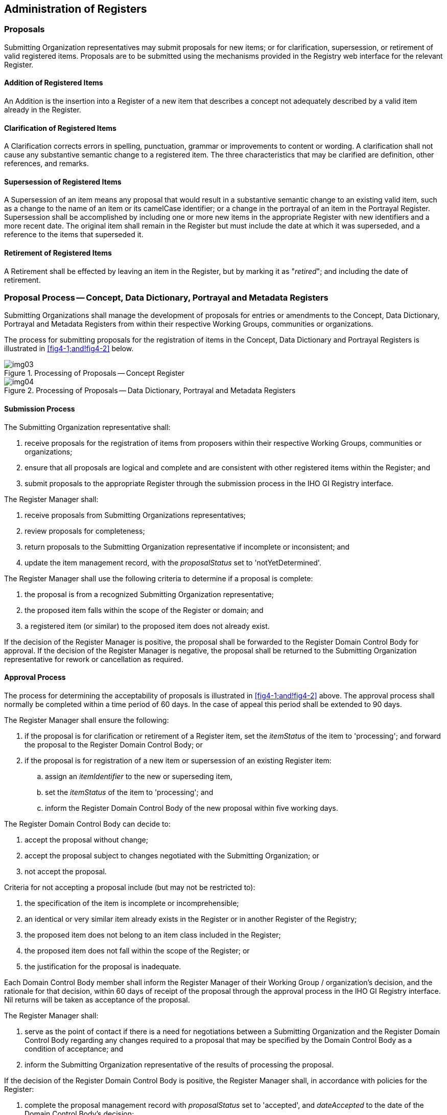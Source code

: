 == Administration of Registers

=== Proposals

Submitting Organization representatives may submit proposals for new
items; or for clarification, supersession, or retirement of valid
registered items. Proposals are to be submitted using the mechanisms
provided in the Registry web interface for the relevant Register.

==== Addition of Registered Items

An Addition is the insertion into a Register of a new item that
describes a concept not adequately described by a valid item already
in the Register.

==== Clarification of Registered Items

A Clarification corrects errors in spelling, punctuation, grammar or
improvements to content or wording. A clarification shall not cause
any substantive semantic change to a registered item. The three
characteristics that may be clarified are definition, other
references, and remarks.

==== Supersession of Registered Items

A Supersession of an item means any proposal that would result in a
substantive semantic change to an existing valid item, such as a
change to the name of an item or its camelCase identifier; or a
change in the portrayal of an item in the Portrayal Register.
Supersession shall be accomplished by including one or more new items
in the appropriate Register with new identifiers and a more recent
date. The original item shall remain in the Register but must include
the date at which it was superseded, and a reference to the items
that superseded it.

==== Retirement of Registered Items

A Retirement shall be effected by leaving an item in the Register,
but by marking it as "__retired__"; and including the date of
retirement.

=== Proposal Process -- Concept, Data Dictionary, Portrayal and Metadata Registers

Submitting Organizations shall manage the development of proposals
for entries or amendments to the Concept, Data Dictionary, Portrayal
and Metadata Registers from within their respective Working Groups,
communities or organizations.

The process for submitting proposals for the registration of items in
the Concept, Data Dictionary and Portrayal Registers is illustrated
in <<fig4-1;and!fig4-2>> below.

[[fig4-1]]
.Processing of Proposals -- Concept Register
image::img03.png[]

[[fig4-2]]
.Processing of Proposals -- Data Dictionary, Portrayal and Metadata Registers
image::img04.png[]

==== Submission Process

The Submitting Organization representative shall:

. receive proposals for the registration of items from proposers
within their respective Working Groups, communities or organizations;

. ensure that all proposals are logical and complete and are
consistent with other registered items within the Register; and

. submit proposals to the appropriate Register through the submission
process in the IHO GI Registry interface.

The Register Manager shall:

. receive proposals from Submitting Organizations representatives;

. review proposals for completeness;

. return proposals to the Submitting Organization representative if
incomplete or inconsistent; and

. update the item management record, with the _proposalStatus_ set to
'notYetDetermined'.

The Register Manager shall use the following criteria to determine if
a proposal is complete:

. the proposal is from a recognized Submitting Organization
representative;

. the proposed item falls within the scope of the Register or domain;
and

. a registered item (or similar) to the proposed item does not
already exist.

If the decision of the Register Manager is positive, the proposal
shall be forwarded to the Register Domain Control Body for approval.
If the decision of the Register Manager is negative, the proposal
shall be returned to the Submitting Organization representative for
rework or cancellation as required.

==== Approval Process

The process for determining the acceptability of proposals is
illustrated in <<fig4-1;and!fig4-2>> above. The approval process
shall normally be completed within a time period of 60 days. In the
case of appeal this period shall be extended to 90 days.

The Register Manager shall ensure the following:

. if the proposal is for clarification or retirement of a Register
item, set the _itemStatus_ of the item to 'processing'; and forward
the proposal to the Register Domain Control Body; or

. if the proposal is for registration of a new item or supersession
of an existing Register item:

.. assign an _itemIdentifier_ to the new or superseding item,

.. set the _itemStatus_ of the item to 'processing'; and

.. inform the Register Domain Control Body of the new proposal within
five working days.

The Register Domain Control Body can decide to:

. accept the proposal without change;

. accept the proposal subject to changes negotiated with the
Submitting Organization; or

. not accept the proposal.

Criteria for not accepting a proposal include (but may not be
restricted to):

. the specification of the item is incomplete or incomprehensible;

. an identical or very similar item already exists in the Register or
in another Register of the Registry;

. the proposed item does not belong to an item class included in the
Register;

. the proposed item does not fall within the scope of the Register; or

. the justification for the proposal is inadequate.

Each Domain Control Body member shall inform the Register Manager of
their Working Group / organization's decision, and the rationale for
that decision, within 60 days of receipt of the proposal through the
approval process in the IHO GI Registry interface. Nil returns will
be taken as acceptance of the proposal.

The Register Manager shall:

. serve as the point of contact if there is a need for negotiations
between a Submitting Organization and the Register Domain Control
Body regarding any changes required to a proposal that may be
specified by the Domain Control Body as a condition of acceptance; and

. inform the Submitting Organization representative of the results of
processing the proposal.

If the decision of the Register Domain Control Body is positive, the
Register Manager shall, in accordance with policies for the Register:

. complete the proposal management record with _proposalStatus_ set
to 'accepted', and _dateAccepted_ to the date of the Domain Control
Body's decision;

. make approved changes to the content of the Register item; and

. set the Register item _itemStatus_ to 'valid', 'clarified',
'superseded', or 'retired', as appropriate.

If the decision of the Register Domain Control Body is negative, the
Register Manager shall:

. update the proposal management record by setting _proposalStatus_
to 'rejected', and _dateAmended_ to the date of the Domain Control
Body's decision;

. inform the Submitting Organization of the 60 working day deadline
for appealing the decision of the Domain Control Body; and

. make the results of the approval process available to all
interested parties.

Submitting Organization representatives shall:

. negotiate with the Register Domain Control Body through the
Register Manager, regarding any changes to their proposals that are
specified by the Domain Control Body as a condition of acceptance; and

. make known to the proposer and within their respective Submitting
Organization communities or organizations the decisions taken on
proposals by the Domain Control Body as transmitted to them by the
Register Manager.

==== Withdrawal of Proposals

Submitting Organizations may decide to withdraw a proposal, using the
withdrawal process in the IHO GI Registry interface, at any time
during the approval process.

The Register Manager shall then:

. change the proposal management _proposalStatus_ from
'notYetDetermined' to 'withdrawn';

. change the proposal management value for _dateAmended_ to the
current date; and

. keep track of the proposal and report the withdrawal in the next
periodic report.

==== Appeals

A Submitting Organization representative may appeal to the Register
Executive Control Body if it disagrees with the decision of the
Register Domain Control Body to reject a proposal for addition,
clarification, supersession or retirement of an item in the Register.
An appeal shall contain at a minimum a description of the situation;
a justification for the appeal; and a statement of the impact if the
appeal is not successful. The appeal process is included in the
overall proposal process as shown in <<fig4-1;and!fig4-2>> above.

The Submitting Organization shall:

. determine if the decision regarding a proposal for registration is
acceptable; and

. if not, submit an appeal to the Register Manager through the appeal
process in the IHO GI Registry interface.

The Register Manager shall:

. if an appeal is submitted:

.. change the proposal management _proposalStatus_ of the item to
'appeal'; and

.. forward the appeal to the Executive Control Body; or

. if there is no appeal by the deadline for submitting an appeal, the
Register Manager shall change the status of the proposal management
record to 'rejected'; and change the _dateAmended_ to the current
date.

The Register Executive Control Body shall:

. process the appeal in conformance with its established procedures;

. decide whether to accept or reject the appeal; and

. communicate the decision to the Register Manager.

The Register Manager shall:

. update the proposal management record fields _proposalStatus_ and
_dateAmended_;

. update the Register item _itemStatus_; and

. provide the results of the decision to the Register Domain Control
Body and to the Submitting Organization representative.

The Submitting Organization shall:

. make the results of the appeal known within their Submitting
Organization Working Group, community or organization.

=== Proposal Process -- Data Dictionary Register

After ensuring all required items for inclusion in an S-100 based
Product Specification have been included in the Concept Register,
Product Specification developers can further develop these concepts
to align with their Product Specification Application Schema within
the Data Dictionary Register. This includes assignment of type and
feature/attribute binding of concepts as required within discrete
Domains. When used in the Data Dictionary Register, a concept
continues to maintain a direct relationship to its "core" item in the
Concept Register; such that it is updated automatically when the core
concept has been modified. The Data Dictionary Register has a
different submission process to the Concept, Portrayal and Metadata
Registers; and this is illustrated in <<fig4-2>>.

==== Submission Process

Submitting Organization representatives shall:

. receive proposals for the registration of items from proposers
within their respective Submitting Organization Working Groups,
communities or organizations;

. ensure that all proposals are logical and complete and are
consistent with other features, attributes and enumerated values; and

. submit proposals to the appropriate Domain within the Register
through the proposal process in the IHO GI Registry interface.

The Register Manager shall ensure the following:

. if the proposal is for clarification or retirement of a Register
item, forward the proposal to the Register Domain Control Body; or

. if the proposal is for registration of a new item or supersession
of an existing Register item:

.. assign an _itemIdentifier_ to the new or superseding item,

.. set the _itemStatus_ of the item to 'processing'; and

.. inform the Register Domain Control Body of the new proposal
within five working days.

==== Approval Process

The Domain Control Body may decide to:

. accept the proposal without change;

. accept the proposal subject to changes negotiated with the
Submitting Organization representative; or

. not accept the proposal.

Criteria for not accepting a proposal include:

. the specification of the item is incomplete or incomprehensible;

. an identical or very similar item already exists in the Register;

. the proposed item does not belong to an item class included in the
Register;

. the proposed item does not fall within the scope of the Register;
or

. the justification for the proposal is inadequate.

Each Register Domain Control Body member shall inform the Register
Manager of their Working Group / organization's decision, and the
rationale for that decision, within 30 days of receipt of the
proposal through the approval process in the IHO GI Registry
interface. Nil returns will be taken as acceptance of the proposal.

The Register Manager shall:

. serve as the point of contact if there is a need for negotiations
between the Submitting Organization representative and the Register
Domain Control Body regarding any changes required to a proposal
that may be specified by the Domain Control Body as a condition of
acceptance; and

. inform the Submitting Organization representative of the results
of processing the proposal.

If the decision of the Register Domain Control Body is positive, the
Register Manager shall, in accordance with policies for the Register:

. complete the proposal management record with _proposalStatus_ set
to 'accepted', and _dateAccepted_ to the date of the Domain Control
Body's decision;

. make approved changes to the content of the Register item; and

. set the Register item _itemStatus_ to 'valid', 'superseded',
'modified' or 'retired', as appropriate.

If the decision of the Register Domain Control Body is negative:

. update the proposal management record by setting _proposalStatus_
to 'rejected', and _dateAmended_ to the date of the Domain Control
Body's decision;

. inform the Submitting Organization representative of the 60
working day deadline for appealing the decision of the Domain
Control Body; and

. make the results of the approval process available to all
interested parties.

Submitting Organization representatives shall:

. negotiate with the Register Domain Control Body through the
Register Manager, regarding any changes to their proposals that are
specified by the Domain Control Body as a condition of acceptance;
and

. make known to the proposer and within their respective Submitting
Organization communities or organizations the decisions taken on
proposals by the Register Domain Control Body as transmitted to them
by the Register Manager.

==== Withdrawal of Proposals

Submitting Organization representatives may decide to withdraw a
proposal, using the withdrawal process in the IHO GI Registry
interface, at any time during the approval process.

The Register Manager shall then:

. change the proposal management _proposalStatus_ from
'notYetDetermined' to 'withdrawn';

. change the proposal management value for _dateAmended_ to the
current date; and

. keep track of the proposal and report the withdrawal in the next
periodic report.

=== Proposal Process -- Product Specification Register

Representatives of organizations may submit submissions for the
addition of new Product Specifications in the Product Specification
Register; or for the Clarification, Supersession, or Retirement of
existing Product Specifications in the Register. Requests are to be
submitted using the mechanisms provided in the IHO GI Registry web
interface.

==== Acceptance Criteria

===== IHO Product Specifications

Product Specifications that have been adopted by the IHO will be
recorded or referenced in the Register. These Product Specifications
will carry the identifying code S-1__nn__ and will also have a plain
language title.

===== Other Product Specifications

Product Specifications that have been developed by other competent
organizations may be recorded or referenced in the Register provided
that:

. they use S-100 as the underlying framework standard (organizations
are encouraged to populate Feature Catalogues, either using existing
entities registered in the IHO GI Registry or proposing new ones to
the Registry where appropriate);

. any identification number or the plain language title used does
not infer that it is an IHO standard or that it has received any
endorsement or approval of the IHO; and

. the content description is described in plain language.

==== Submission Process

The Working Group, community or organization making a submission
shall ensure that the new Product Specification:

. is complete; and

. is made available to the Register Manager.

The Register Manager shall:

. receive the submission from the Working Group, community or
organization;

. review the Product Specification for completeness;

. return the submission to the Working Group, community or
organization if incomplete; and

. update the item management record, with the _proposalStatus_ set
to 'notYetDetermined'.

The Register Manager shall use the following criteria to determine
if a submission is complete:

. it falls within the scope of the Register; or

. a registered item (or similar) to the proposed does not already
exist.

==== Approval Process

The Register Manager shall ensure that all aspects of the submission
have been satisfied and all components of the Product Specification
have been supplied.

The Register Manager shall:

. create a new Register item for the Product Specification; and

. inform the Working Group, community or organization that the
Product Specification has been included as an item in the Register.

=== Proposal Process -- Producer Code Register

Representatives of organizations that require a data Producer Code
shall submit applications for a Producer Code, via an email to the
Register Manager, using a link available in the IHO GI Registry web
interface.

The Producer Code Register is used as the source for IHO Publication
S-62 -- _List of IHO Data Producer Codes_.

==== Eligibility Criteria

===== Government Authorities

Data Producer Codes allocated to Governments, authorized
Hydrographic Offices or other relevant government institutions will
be recorded in the Register. Distinction is made in the Register
between IHO Member State authorities and non-IHO Member State
authorities.

Data producers allocated with a Government Authority Producer Code
are considered to be the producers of "official" ENC datasets.

===== Other Producing Authorities

Data Producer Codes allocated to all other competent organizations
and entities will also be included in the Register; and will be
distinguished from those allocated to government authorities.

Data producers allocated with an Other Producing Agency Producer
Code are considered to be the producers of "non-official" S-57
datasets.

==== Submission of Applications

The organization making the application shall ensure that all
applications are complete.

The Register Manager shall:

. receive applications from applicants;

. review applications for suitability and completeness; and

. return applications to the applicant if incomplete.

==== Approval Process

The Register Manager shall ensure that:

. a suitable entry does not already exist in the Register, and if
not;

. allocate a Producer Code and assign it to a category (Member
State, Other State or Other); and

. inform the applicant within 10 working days.

The Register Manager shall:

. serve as the point of contact if there is a need for negotiations
with an applicant regarding any changes required to an application.

==== Appeals

An applicant may appeal to the Executive Control Body (and
ultimately the HSSC) if it disagrees with the decision of the
Register Manager to reject an application.

The applicant shall submit its appeal to the Register Manager.

The Register Manager shall:

. forward the appeal to the Executive Control Body or HSSC as
appropriate, and

. inform the appellant of the decision.

